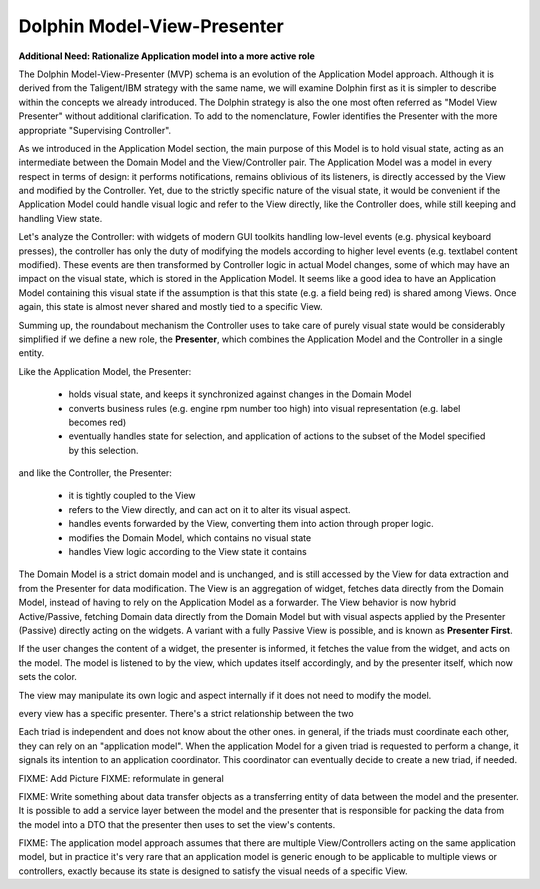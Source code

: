 Dolphin Model-View-Presenter
----------------------------

**Additional Need: Rationalize Application model into a more active role**

.. image:: ../_static/images/ModelViewPresenter/mvc_vs_mvp.png

The Dolphin Model-View-Presenter (MVP) schema is an evolution of 
the Application Model approach. Although it is derived from the Taligent/IBM
strategy with the same name, we will examine Dolphin first as it is simpler to
describe within the concepts we already introduced. The Dolphin strategy is
also the one most often referred as "Model View Presenter" without additional
clarification. To add to the nomenclature, Fowler identifies the Presenter
with the more appropriate "Supervising Controller".

As we introduced in the Application Model section, the main purpose of this
Model is to hold visual state, acting as an intermediate between the Domain
Model and the View/Controller pair. The Application Model was a model in every
respect in terms of design: it performs notifications, remains oblivious of
its listeners, is directly accessed by the View and modified by the Controller.
Yet, due to the strictly specific nature of the visual state, it would be
convenient if the Application Model could handle visual logic and refer to the
View directly, like the Controller does, while still keeping and handling View
state.

Let's analyze the Controller: with widgets of modern GUI toolkits handling
low-level events (e.g. physical keyboard presses), the controller has only the
duty of modifying the models according to higher level events (e.g. textlabel
content modified). These events are then transformed by Controller logic in
actual Model changes, some of which may have an impact on the visual state,
which is stored in the Application Model. It seems like a good idea to have an
Application Model containing this visual state if the assumption is that this
state (e.g. a field being red) is shared among Views. Once again, this state
is almost never shared and mostly tied to a specific View.

Summing up, the roundabout mechanism the Controller uses to take care
of purely visual state would be considerably simplified if we define
a new role, the **Presenter**, which combines the Application Model and the 
Controller in a single entity. 

Like the Application Model, the Presenter:
    
    - holds visual state, and keeps it synchronized against changes in the
      Domain Model
    - converts business rules (e.g. engine rpm number too high)
      into visual representation (e.g. label becomes red)
    - eventually handles state for selection, and application of actions
      to the subset of the Model specified by this selection.

and like the Controller, the Presenter:

    - it is tightly coupled to the View
    - refers to the View directly, and can act on it to alter its 
      visual aspect.
    - handles events forwarded by the View, converting them into action through proper logic.
    - modifies the Domain Model, which contains no visual state
    - handles View logic according to the View state it contains

The Domain Model is a strict domain model and is unchanged, and is still accessed by the View for data
extraction and from the Presenter for data modification. The View 
is an aggregation of widget, fetches data directly from the Domain Model, instead of having to rely
on the Application Model as a forwarder. The View behavior is now hybrid
Active/Passive, fetching Domain data directly from the Domain Model but with
visual aspects applied by the Presenter (Passive) directly acting on the
widgets. A variant with a fully Passive View is possible, and is known as
**Presenter First**.

If the user changes the content of a widget, the presenter is informed, it fetches the value
from the widget, and acts on the model.  The model is listened to by the view, which updates
itself accordingly, and by the presenter itself, which now sets the color.

The view may manipulate its own logic and aspect internally if it does not need to modify the
model.

every view has a specific presenter. There's a strict relationship between the two

Each triad is independent and does not know about the other ones. in general,
if the triads must coordinate each other, they can rely on an "application
model". When the application Model for a given triad is requested to perform a
change, it signals its intention to an application coordinator. This
coordinator can eventually decide to create a new triad, if needed.




FIXME: Add Picture
FIXME: reformulate in general

FIXME: Write something about data transfer objects as a transferring entity of data between the
model and the presenter. It is possible to add a service layer between the
model and the presenter that is responsible for packing the data from the model
into a DTO that the presenter then uses to set the view's contents.

FIXME: The application model approach assumes that there are multiple View/Controllers acting on the
same application model, but in practice it's very rare that an application model is generic enough
to be applicable to multiple views or controllers, exactly because its state is designed to satisfy 
the visual needs of a specific View.
